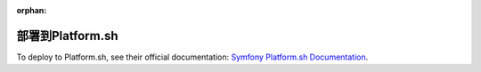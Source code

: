 :orphan:

.. index::
   single: Deployment; Deploying to Platform.sh

部署到Platform.sh
========================

To deploy to Platform.sh, see their official documentation:
`Symfony Platform.sh Documentation`_.

.. _`Symfony Platform.sh Documentation`: https://docs.platform.sh/frameworks/symfony.html
